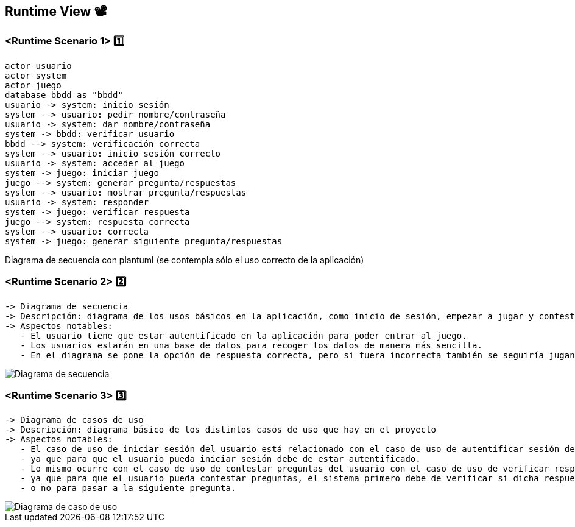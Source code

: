 ifndef::imagesdir[:imagesdir: ../images]

[[section-runtime-view]]
== Runtime View 📽️


=== <Runtime Scenario 1> 1️⃣

[plantuml,"Sequence diagram",png]
----
actor usuario
actor system
actor juego
database bbdd as "bbdd"
usuario -> system: inicio sesión
system --> usuario: pedir nombre/contraseña
usuario -> system: dar nombre/contraseña
system -> bbdd: verificar usuario
bbdd --> system: verificación correcta
system --> usuario: inicio sesión correcto
usuario -> system: acceder al juego
system -> juego: iniciar juego
juego --> system: generar pregunta/respuestas
system --> usuario: mostrar pregunta/respuestas
usuario -> system: responder
system -> juego: verificar respuesta
juego --> system: respuesta correcta
system --> usuario: correcta
system -> juego: generar siguiente pregunta/respuestas
----

Diagrama de secuencia con plantuml (se contempla sólo el uso correcto de la aplicación)


=== <Runtime Scenario 2> 2️⃣

 -> Diagrama de secuencia                                                                                                          
 -> Descripción: diagrama de los usos básicos en la aplicación, como inicio de sesión, empezar a jugar y contestar las preguntas.  
 -> Aspectos notables:                                                                                                             
    - El usuario tiene que estar autentificado en la aplicación para poder entrar al juego.                                        
    - Los usuarios estarán en una base de datos para recoger los datos de manera más sencilla.                                     
    - En el diagrama se pone la opción de respuesta correcta, pero si fuera incorrecta también se seguiría jugando.                

image::Digrama de secuencia Juego de preguntas.jpg["Diagrama de secuencia"]

=== <Runtime Scenario 3> 3️⃣

 -> Diagrama de casos de uso                                                                                                        
 -> Descripción: diagrama básico de los distintos casos de uso que hay en el proyecto                                               
 -> Aspectos notables:                                                                                                              
    - El caso de uso de iniciar sesión del usuario está relacionado con el caso de uso de autentificar sesión del sistema,          
    - ya que para que el usuario pueda iniciar sesión debe de estar autentificado.                                                  
    - Lo mismo ocurre con el caso de uso de contestar preguntas del usuario con el caso de uso de verificar respuestas del sistema, 
    - ya que para que el usuario pueda contestar preguntas, el sistema primero debe de verificar si dicha respuesta es correcta     
    - o no para pasar a la siguiente pregunta.                                                                                      


image::Diagrama de casos de uso para el juego de palabras.jpg["Diagrama de caso de uso"]
